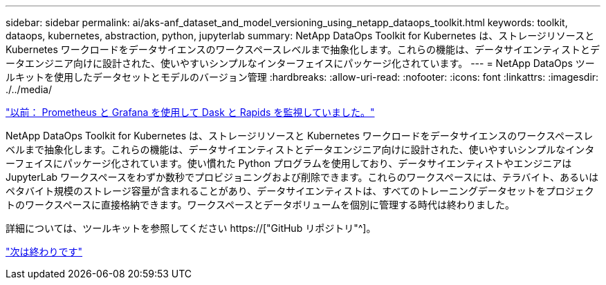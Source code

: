 ---
sidebar: sidebar 
permalink: ai/aks-anf_dataset_and_model_versioning_using_netapp_dataops_toolkit.html 
keywords: toolkit, dataops, kubernetes, abstraction, python, jupyterlab 
summary: NetApp DataOps Toolkit for Kubernetes は、ストレージリソースと Kubernetes ワークロードをデータサイエンスのワークスペースレベルまで抽象化します。これらの機能は、データサイエンティストとデータエンジニア向けに設計された、使いやすいシンプルなインターフェイスにパッケージ化されています。 
---
= NetApp DataOps ツールキットを使用したデータセットとモデルのバージョン管理
:hardbreaks:
:allow-uri-read: 
:nofooter: 
:icons: font
:linkattrs: 
:imagesdir: ./../media/


link:aks-anf_monitor_dask_and_rapids_with_prometheus_and_grafana.html["以前： Prometheus と Grafana を使用して Dask と Rapids を監視していました。"]

[role="lead"]
NetApp DataOps Toolkit for Kubernetes は、ストレージリソースと Kubernetes ワークロードをデータサイエンスのワークスペースレベルまで抽象化します。これらの機能は、データサイエンティストとデータエンジニア向けに設計された、使いやすいシンプルなインターフェイスにパッケージ化されています。使い慣れた Python プログラムを使用しており、データサイエンティストやエンジニアは JupyterLab ワークスペースをわずか数秒でプロビジョニングおよび削除できます。これらのワークスペースには、テラバイト、あるいはペタバイト規模のストレージ容量が含まれることがあり、データサイエンティストは、すべてのトレーニングデータセットをプロジェクトのワークスペースに直接格納できます。ワークスペースとデータボリュームを個別に管理する時代は終わりました。

詳細については、ツールキットを参照してください https://["GitHub リポジトリ"^]。

link:aks-anf_conclusion.html["次は終わりです"]
